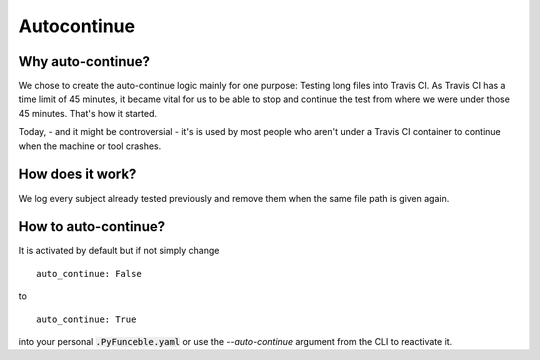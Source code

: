Autocontinue
=============

Why auto-continue?
------------------

We chose to create the auto-continue logic mainly for one purpose: Testing long files into Travis CI. 
As Travis CI has a time limit of 45 minutes, it became vital for us to be able to stop and continue
the test from where we were under those 45 minutes. That's how it started.

Today, - and it might be controversial - it's is used by most people who aren't under a Travis CI container
to continue when the machine or tool crashes.

How does it work?
-----------------

We log every subject already tested previously and remove them when the same file path
is given again.

How to auto-continue?
---------------------

It is activated by default but if not simply change

::

    auto_continue: False

to

::

    auto_continue: True


into your personal :code:`.PyFunceble.yaml` or use the `--auto-continue` argument from the CLI to reactivate it.
